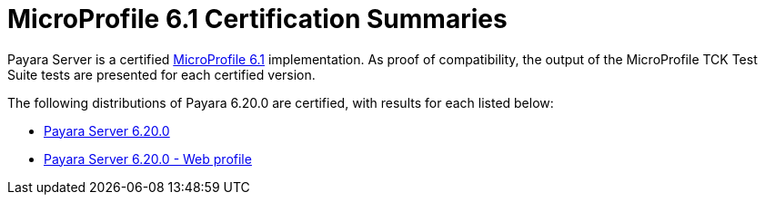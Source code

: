 = MicroProfile 6.1 Certification Summaries

Payara Server is a certified https://projects.eclipse.org/projects/technology.microprofile/releases/microprofile-6.1[MicroProfile 6.1] implementation.
As proof of compatibility, the output of the MicroProfile TCK Test Suite tests are presented for each certified version.

The following distributions of Payara 6.20.0 are certified, with results for each listed below:

* xref:Eclipse MicroProfile Certification/6.20.0/Server TCK Results.adoc[Payara Server 6.20.0]
* xref:Eclipse MicroProfile Certification/6.20.0/Server Web TCK Results.adoc[Payara Server 6.20.0 - Web profile]
